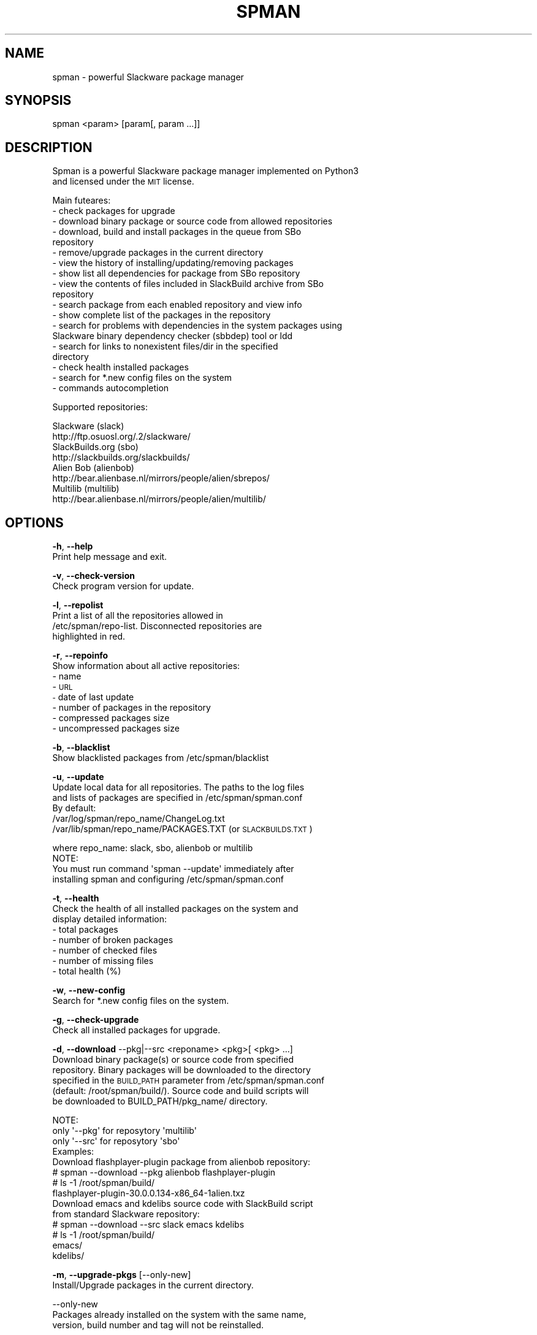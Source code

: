 .\" Automatically generated by Pod::Man 2.28 (Pod::Simple 3.29)
.\"
.\" Standard preamble:
.\" ========================================================================
.de Sp \" Vertical space (when we can't use .PP)
.if t .sp .5v
.if n .sp
..
.de Vb \" Begin verbatim text
.ft CW
.nf
.ne \\$1
..
.de Ve \" End verbatim text
.ft R
.fi
..
.\" Set up some character translations and predefined strings.  \*(-- will
.\" give an unbreakable dash, \*(PI will give pi, \*(L" will give a left
.\" double quote, and \*(R" will give a right double quote.  \*(C+ will
.\" give a nicer C++.  Capital omega is used to do unbreakable dashes and
.\" therefore won't be available.  \*(C` and \*(C' expand to `' in nroff,
.\" nothing in troff, for use with C<>.
.tr \(*W-
.ds C+ C\v'-.1v'\h'-1p'\s-2+\h'-1p'+\s0\v'.1v'\h'-1p'
.ie n \{\
.    ds -- \(*W-
.    ds PI pi
.    if (\n(.H=4u)&(1m=24u) .ds -- \(*W\h'-12u'\(*W\h'-12u'-\" diablo 10 pitch
.    if (\n(.H=4u)&(1m=20u) .ds -- \(*W\h'-12u'\(*W\h'-8u'-\"  diablo 12 pitch
.    ds L" ""
.    ds R" ""
.    ds C` ""
.    ds C' ""
'br\}
.el\{\
.    ds -- \|\(em\|
.    ds PI \(*p
.    ds L" ``
.    ds R" ''
.    ds C`
.    ds C'
'br\}
.\"
.\" Escape single quotes in literal strings from groff's Unicode transform.
.ie \n(.g .ds Aq \(aq
.el       .ds Aq '
.\"
.\" If the F register is turned on, we'll generate index entries on stderr for
.\" titles (.TH), headers (.SH), subsections (.SS), items (.Ip), and index
.\" entries marked with X<> in POD.  Of course, you'll have to process the
.\" output yourself in some meaningful fashion.
.\"
.\" Avoid warning from groff about undefined register 'F'.
.de IX
..
.nr rF 0
.if \n(.g .if rF .nr rF 1
.if (\n(rF:(\n(.g==0)) \{
.    if \nF \{
.        de IX
.        tm Index:\\$1\t\\n%\t"\\$2"
..
.        if !\nF==2 \{
.            nr % 0
.            nr F 2
.        \}
.    \}
.\}
.rr rF
.\"
.\" Accent mark definitions (@(#)ms.acc 1.5 88/02/08 SMI; from UCB 4.2).
.\" Fear.  Run.  Save yourself.  No user-serviceable parts.
.    \" fudge factors for nroff and troff
.if n \{\
.    ds #H 0
.    ds #V .8m
.    ds #F .3m
.    ds #[ \f1
.    ds #] \fP
.\}
.if t \{\
.    ds #H ((1u-(\\\\n(.fu%2u))*.13m)
.    ds #V .6m
.    ds #F 0
.    ds #[ \&
.    ds #] \&
.\}
.    \" simple accents for nroff and troff
.if n \{\
.    ds ' \&
.    ds ` \&
.    ds ^ \&
.    ds , \&
.    ds ~ ~
.    ds /
.\}
.if t \{\
.    ds ' \\k:\h'-(\\n(.wu*8/10-\*(#H)'\'\h"|\\n:u"
.    ds ` \\k:\h'-(\\n(.wu*8/10-\*(#H)'\`\h'|\\n:u'
.    ds ^ \\k:\h'-(\\n(.wu*10/11-\*(#H)'^\h'|\\n:u'
.    ds , \\k:\h'-(\\n(.wu*8/10)',\h'|\\n:u'
.    ds ~ \\k:\h'-(\\n(.wu-\*(#H-.1m)'~\h'|\\n:u'
.    ds / \\k:\h'-(\\n(.wu*8/10-\*(#H)'\z\(sl\h'|\\n:u'
.\}
.    \" troff and (daisy-wheel) nroff accents
.ds : \\k:\h'-(\\n(.wu*8/10-\*(#H+.1m+\*(#F)'\v'-\*(#V'\z.\h'.2m+\*(#F'.\h'|\\n:u'\v'\*(#V'
.ds 8 \h'\*(#H'\(*b\h'-\*(#H'
.ds o \\k:\h'-(\\n(.wu+\w'\(de'u-\*(#H)/2u'\v'-.3n'\*(#[\z\(de\v'.3n'\h'|\\n:u'\*(#]
.ds d- \h'\*(#H'\(pd\h'-\w'~'u'\v'-.25m'\f2\(hy\fP\v'.25m'\h'-\*(#H'
.ds D- D\\k:\h'-\w'D'u'\v'-.11m'\z\(hy\v'.11m'\h'|\\n:u'
.ds th \*(#[\v'.3m'\s+1I\s-1\v'-.3m'\h'-(\w'I'u*2/3)'\s-1o\s+1\*(#]
.ds Th \*(#[\s+2I\s-2\h'-\w'I'u*3/5'\v'-.3m'o\v'.3m'\*(#]
.ds ae a\h'-(\w'a'u*4/10)'e
.ds Ae A\h'-(\w'A'u*4/10)'E
.    \" corrections for vroff
.if v .ds ~ \\k:\h'-(\\n(.wu*9/10-\*(#H)'\s-2\u~\d\s+2\h'|\\n:u'
.if v .ds ^ \\k:\h'-(\\n(.wu*10/11-\*(#H)'\v'-.4m'^\v'.4m'\h'|\\n:u'
.    \" for low resolution devices (crt and lpr)
.if \n(.H>23 .if \n(.V>19 \
\{\
.    ds : e
.    ds 8 ss
.    ds o a
.    ds d- d\h'-1'\(ga
.    ds D- D\h'-1'\(hy
.    ds th \o'bp'
.    ds Th \o'LP'
.    ds ae ae
.    ds Ae AE
.\}
.rm #[ #] #H #V #F C
.\" ========================================================================
.\"
.IX Title "SPMAN 8"
.TH "SPMAN" "8" "2018-08-06" "System" "Linux User Manual"
.\" For nroff, turn off justification.  Always turn off hyphenation; it makes
.\" way too many mistakes in technical documents.
.if n .ad l
.nh
.SH "NAME"
spman \- powerful Slackware package manager
.SH "SYNOPSIS"
.IX Header "SYNOPSIS"
spman <param> [param[, param ...]]
.SH "DESCRIPTION"
.IX Header "DESCRIPTION"
Spman is a powerful Slackware package manager implemented on Python3
 and licensed under the \s-1MIT\s0 license.
.PP
Main futeares:
  \- check packages for upgrade
  \- download binary package or source code from allowed repositories
  \- download, build and install packages in the queue from SBo
    repository
  \- remove/upgrade packages in the current directory
  \- view the history of installing/updating/removing packages
  \- show list all dependencies for package from SBo repository
  \- view the contents of files included in SlackBuild archive from SBo
    repository
  \- search package from each enabled repository and view info
  \- show complete list of the packages in the repository
  \- search for problems with dependencies in the system packages using
    Slackware binary dependency checker (sbbdep) tool or ldd
  \- search for links to nonexistent files/dir in the specified
    directory
  \- check health installed packages
  \- search for *.new config files on the system
  \- commands autocompletion
.PP
Supported repositories:
.PP
.Vb 2
\&  Slackware (slack)
\&      http://ftp.osuosl.org/.2/slackware/
\&
\&  SlackBuilds.org (sbo)
\&      http://slackbuilds.org/slackbuilds/
\&
\&  Alien Bob (alienbob)
\&      http://bear.alienbase.nl/mirrors/people/alien/sbrepos/
\&
\&  Multilib (multilib)
\&      http://bear.alienbase.nl/mirrors/people/alien/multilib/
.Ve
.SH "OPTIONS"
.IX Header "OPTIONS"
\&\fB\-h\fR, \fB\-\-help\fR
    Print help message and exit.
.PP
\&\fB\-v\fR, \fB\-\-check\-version\fR
    Check program version for update.
.PP
\&\fB\-l\fR, \fB\-\-repolist\fR
    Print a list of all the repositories allowed in
    /etc/spman/repo\-list. Disconnected repositories are
    highlighted in red.
.PP
\&\fB\-r\fR, \fB\-\-repoinfo\fR
    Show information about all active repositories:
      \- name
      \- \s-1URL
      \-\s0 date of last update
      \- number of packages in the repository
      \- compressed packages size
      \- uncompressed packages size
.PP
\&\fB\-b\fR, \fB\-\-blacklist\fR
    Show blacklisted packages from /etc/spman/blacklist
.PP
\&\fB\-u\fR, \fB\-\-update\fR
    Update local data for all repositories. The paths to the log files
    and lists of packages are specified in /etc/spman/spman.conf
    By default:
        /var/log/spman/repo_name/ChangeLog.txt
        /var/lib/spman/repo_name/PACKAGES.TXT (or \s-1SLACKBUILDS.TXT\s0)
.PP
.Vb 1
\&        where repo_name: slack, sbo, alienbob or multilib
\&
\&    NOTE:
\&        You must run command \*(Aqspman \-\-update\*(Aq immediately after
\&        installing spman and configuring /etc/spman/spman.conf
.Ve
.PP
\&\fB\-t\fR, \fB\-\-health\fR
    Check the health of all installed packages on the system and
    display detailed information:
      \- total packages
      \- number of broken packages
      \- number of checked files
      \- number of missing files
      \- total health (%)
.PP
\&\fB\-w\fR, \fB\-\-new\-config\fR
    Search for *.new config files on the system.
.PP
\&\fB\-g\fR, \fB\-\-check\-upgrade\fR
    Check all installed packages for upgrade.
.PP
\&\fB\-d\fR, \fB\-\-download\fR \-\-pkg|\-\-src <reponame> <pkg>[ <pkg> ...]
    Download binary package(s) or source code from specified
    repository. Binary packages will be downloaded to the directory
    specified in the \s-1BUILD_PATH\s0 parameter from /etc/spman/spman.conf
    (default: /root/spman/build/). Source code and build scripts will
    be downloaded to BUILD_PATH/pkg_name/ directory.
.PP
.Vb 3
\&    NOTE:
\&        only \*(Aq\-\-pkg\*(Aq for reposytory \*(Aqmultilib\*(Aq
\&        only \*(Aq\-\-src\*(Aq for reposytory \*(Aqsbo\*(Aq
\&
\&    Examples:
\&        Download flashplayer\-plugin package from alienbob repository:
\&            # spman \-\-download \-\-pkg alienbob flashplayer\-plugin
\&            # ls \-1 /root/spman/build/
\&              flashplayer\-plugin\-30.0.0.134\-x86_64\-1alien.txz
\&
\&        Download emacs and kdelibs source code with SlackBuild script
\&        from standard Slackware repository:
\&            # spman \-\-download \-\-src slack emacs kdelibs
\&            # ls \-1 /root/spman/build/
\&              emacs/
\&              kdelibs/
.Ve
.PP
\&\fB\-m\fR, \fB\-\-upgrade\-pkgs\fR [\-\-only\-new]
    Install/Upgrade packages in the current directory.
.PP
.Vb 3
\&    \-\-only\-new
\&      Packages already installed on the system with the same name,
\&      version, build number and tag will not be reinstalled.
.Ve
.PP
\&\fB\-e\fR, \fB\-\-remove\-pkgs\fR
    If there are *.t?z packages in the current directory and they
    are installed, then these packages will be removed from the
    system.
.PP
\&\fB\-q\fR, \fB\-\-queue\fR \-\-add|\-\-remove|\-\-clear|\-\-show|\-\-install
    Download, build and install packages in the queue from
    SlackBuilds.org (sbo)
.PP
.Vb 5
\&    \-\-add <pkg>[ <pkg> ...]    \- add package(s) to the queue
\&    \-\-remove <pkg>[ <pkg> ...] \- remove package(s) from the queue
\&    \-\-clear                    \- clear queue
\&    \-\-show                     \- print queue
\&    \-\-install                  \- download, build and install packages
.Ve
.PP
\&\fB\-y\fR, \fB\-\-history\fR [\-\-update]
    View the history of installing/updating/removing packages.
.PP
.Vb 2
\&    \-\-update
\&      Update the installed packages database (reset history).
.Ve
.PP
\&\fB\-p\fR, \fB\-\-find\-deps\fR <pkg>
    Show list all dependencies for package from SlackBuilds.org (sbo)
    repository. The packages already installed in the system are
    highlighted in green.
.PP
\&\fB\-s\fR, \fB\-\-view\-slackbuild\fR <pkg>
    View the contents of files included in SlackBuild archive using
    pager: \s-1README,\s0 doinst.sh, patches, slack-desc, <pkg>.SlackBuild,
    <pkg>.info, etc.
.PP
\&\fB\-f\fR, \fB\-\-find\-pkg\fR [\-\-strict] <pattern>
    Search for package (case-insensitive) from each enabled
    repository and view info.
.PP
.Vb 2
\&    \-\-strict
\&      Strict match by package name.
.Ve
.PP
\&\fB\-i\fR, \fB\-\-pkglist\fR <reponame> [\-\-only\-installed]
    Show complete list of the packages on repository. The packages
    already installed in the system are highlighted in green.
.PP
.Vb 2
\&    \-\-only\-installed
\&      Show only installed packages.
.Ve
.PP
\&\fB\-k\fR, \fB\-\-check\-deps\fR \-\-sbbdep|\-\-ldd
    Search for problems with dependencies in the system packages.
.PP
.Vb 2
\&    \-\-sbbdep    \- using \*(Aqsbbdep\*(Aq tool
\&    \-\-ldd       \- using \*(Aqldd\*(Aq
.Ve
.PP
\&\fB\-a\fR, \fB\-\-bad\-links\fR <path_to_dir>
    Search for links to nonexistent files/dir in the specified
    directory.
.SH "FILES"
.IX Header "FILES"
General configuration file:
    /etc/spman/spman.conf
.PP
List of repositories:
    /etc/spman/repo\-list
.PP
List of blacklisted packages:
    /etc/spman/blacklist
.PP
Log files for each repository:
    /var/log/spman/<repo>/ChangeLog.txt
.PP
Lists of packages for each repository:
    /var/lib/spman/<repo>/PACKAGES.TXT (or \s-1SLACKBUILDS.TXT\s0)
.PP
List of installed packages
    /var/lib/spman/pkg\-db
    (generated by command 'spman \-\-history \-\-update')
.SH "AUTHOR"
.IX Header "AUTHOR"
Vladimir MyRequiem <mrvladislavovich@gmail.com>
.SH "HOMEPAGE"
.IX Header "HOMEPAGE"
https://github.com/MyRequiem/spman
.SH "COPYRIGHT"
.IX Header "COPYRIGHT"
Copyright 2018 Vladimir MyRequiem
